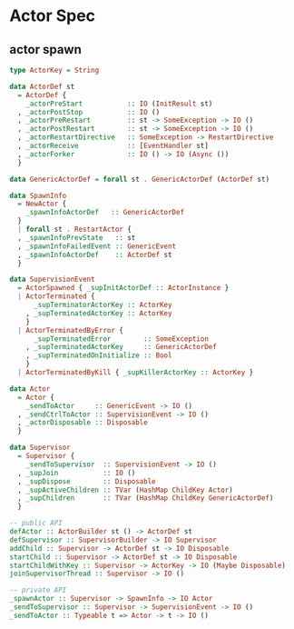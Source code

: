 * Actor Spec
  :PROPERTIES:
  :ID:       15E33130-299B-4557-9125-D55809B625C3
  :ADDED:    [2014-07-07 Mon 12:30]
  :END:

** actor spawn
  :PROPERTIES:
  :ID:       7A7045F5-86D7-4902-B947-1EF9CADE3BDD
  :ADDED:    [2014-07-07 Mon 12:30]
  :END:

#+begin_src haskell
type ActorKey = String

data ActorDef st
  = ActorDef {
    _actorPreStart           :: IO (InitResult st)
  , _actorPostStop           :: IO ()
  , _actorPreRestart         :: st -> SomeException -> IO ()
  , _actorPostRestart        :: st -> SomeException -> IO ()
  , _actorRestartDirective   :: SomeException -> RestartDirective
  , _actorReceive            :: [EventHandler st]
  , _actorForker             :: IO () -> IO (Async ())
  }

data GenericActorDef = forall st . GenericActorDef (ActorDef st)

data SpawnInfo
  = NewActor {
    _spawnInfoActorDef   :: GenericActorDef
  }
  | forall st . RestartActor {
  , _spawnInfoPrevState   :: st
  , _spawnInfoFailedEvent :: GenericEvent
  , _spawnInfoActorDef    :: ActorDef st
  }

data SupervisionEvent
  = ActorSpawned { _supInitActorDef :: ActorInstance }
  | ActorTerminated {
      _supTerminatorActorKey :: ActorKey
    , _supTerminatedActorKey :: ActorKey
    }
  | ActorTerminatedByError {
      _supTerminatedError        :: SomeException
    , _supTerminatedActorKey     :: GenericActorDef
    , _supTerminatedOnInitialize :: Bool
    }
  | ActorTerminatedByKill { _supKillerActorKey :: ActorKey }

data Actor
  = Actor {
    _sendToActor     :: GenericEvent -> IO ()
  , _sendCtrlToActor :: SupervisionEvent -> IO ()
  , _actorDisposable :: Disposable
  }

data Supervisor
  = Supervisor {
    _sendToSupervisor  :: SupervisionEvent -> IO ()
  , _supJoin           :: IO ()
  , _supDispose        :: Disposable
  , _supActiveChildren :: TVar (HashMap ChildKey Actor)
  , _supChildren       :: TVar (HashMap ChildKey GenericActorDef)
  }

-- public API
defActor :: ActorBuilder st () -> ActorDef st
defSupervisor :: SupervisorBuilder -> IO Supervisor
addChild :: Supervisor -> ActorDef st -> IO Disposable
startChild :: Supervisor -> ActorDef st -> IO Disposable
startChildWithKey :: Supervisor -> ActorKey -> IO (Maybe Disposable)
joinSupervisorThread :: Supervisor -> IO ()

-- private API
_spawnActor :: Supervisor -> SpawnInfo -> IO Actor
_sendToSupervisor :: Supervisor -> SupervisionEvent -> IO ()
_sendToActor :: Typeable t => Actor -> t -> IO ()

#+end_src
